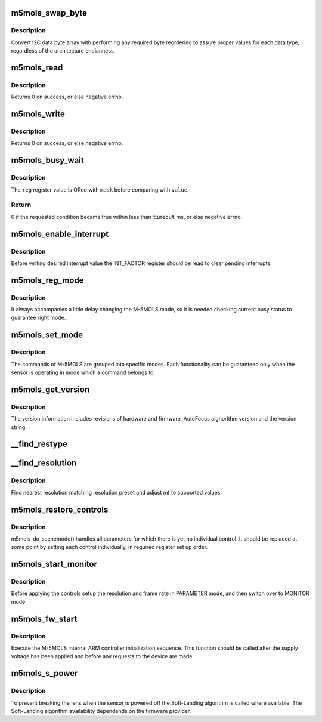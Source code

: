 .. -*- coding: utf-8; mode: rst -*-
.. src-file: drivers/media/i2c/m5mols/m5mols_core.c

.. _`m5mols_swap_byte`:

m5mols_swap_byte
================

.. c:function:: u32 m5mols_swap_byte(u8 *data, u8 length)

    an byte array to integer conversion function

    :param u8 \*data:
        byte array

    :param u8 length:
        size in bytes of I2C packet defined in the M-5MOLS datasheet

.. _`m5mols_swap_byte.description`:

Description
-----------

Convert I2C data byte array with performing any required byte
reordering to assure proper values for each data type, regardless
of the architecture endianness.

.. _`m5mols_read`:

m5mols_read
===========

.. c:function:: int m5mols_read(struct v4l2_subdev *sd, u32 size, u32 reg, u32 *val)

    I2C read function

    :param struct v4l2_subdev \*sd:
        sub-device, as pointed by struct v4l2_subdev

    :param u32 size:
        desired size of I2C packet

    :param u32 reg:
        combination of size, category and command for the I2C packet

    :param u32 \*val:
        read value

.. _`m5mols_read.description`:

Description
-----------

Returns 0 on success, or else negative errno.

.. _`m5mols_write`:

m5mols_write
============

.. c:function:: int m5mols_write(struct v4l2_subdev *sd, u32 reg, u32 val)

    I2C command write function

    :param struct v4l2_subdev \*sd:
        sub-device, as pointed by struct v4l2_subdev

    :param u32 reg:
        combination of size, category and command for the I2C packet

    :param u32 val:
        value to write

.. _`m5mols_write.description`:

Description
-----------

Returns 0 on success, or else negative errno.

.. _`m5mols_busy_wait`:

m5mols_busy_wait
================

.. c:function:: int m5mols_busy_wait(struct v4l2_subdev *sd, u32 reg, u32 value, u32 mask, int timeout)

    Busy waiting with I2C register polling

    :param struct v4l2_subdev \*sd:
        sub-device, as pointed by struct v4l2_subdev

    :param u32 reg:
        the \ :c:func:`I2C_REG`\  address of an 8-bit status register to check

    :param u32 value:
        expected status register value

    :param u32 mask:
        bit mask for the read status register value

    :param int timeout:
        timeout in miliseconds, or -1 for default timeout

.. _`m5mols_busy_wait.description`:

Description
-----------

The \ ``reg``\  register value is ORed with \ ``mask``\  before comparing with \ ``value``\ .

.. _`m5mols_busy_wait.return`:

Return
------

0 if the requested condition became true within less than
\ ``timeout``\  ms, or else negative errno.

.. _`m5mols_enable_interrupt`:

m5mols_enable_interrupt
=======================

.. c:function:: int m5mols_enable_interrupt(struct v4l2_subdev *sd, u8 reg)

    Clear interrupt pending bits and unmask interrupts

    :param struct v4l2_subdev \*sd:
        sub-device, as pointed by struct v4l2_subdev

    :param u8 reg:
        combination of size, category and command for the I2C packet

.. _`m5mols_enable_interrupt.description`:

Description
-----------

Before writing desired interrupt value the INT_FACTOR register should
be read to clear pending interrupts.

.. _`m5mols_reg_mode`:

m5mols_reg_mode
===============

.. c:function:: int m5mols_reg_mode(struct v4l2_subdev *sd, u8 mode)

    Write the mode and check busy status

    :param struct v4l2_subdev \*sd:
        sub-device, as pointed by struct v4l2_subdev

    :param u8 mode:
        the required operation mode

.. _`m5mols_reg_mode.description`:

Description
-----------

It always accompanies a little delay changing the M-5MOLS mode, so it is
needed checking current busy status to guarantee right mode.

.. _`m5mols_set_mode`:

m5mols_set_mode
===============

.. c:function:: int m5mols_set_mode(struct m5mols_info *info, u8 mode)

    set the M-5MOLS controller mode

    :param struct m5mols_info \*info:
        M-5MOLS driver data structure

    :param u8 mode:
        the required operation mode

.. _`m5mols_set_mode.description`:

Description
-----------

The commands of M-5MOLS are grouped into specific modes. Each functionality
can be guaranteed only when the sensor is operating in mode which a command
belongs to.

.. _`m5mols_get_version`:

m5mols_get_version
==================

.. c:function:: int m5mols_get_version(struct v4l2_subdev *sd)

    retrieve full revisions information of M-5MOLS

    :param struct v4l2_subdev \*sd:
        sub-device, as pointed by struct v4l2_subdev

.. _`m5mols_get_version.description`:

Description
-----------

The version information includes revisions of hardware and firmware,
AutoFocus alghorithm version and the version string.

.. _`__find_restype`:

__find_restype
==============

.. c:function:: enum m5mols_restype __find_restype(u32 code)

    Lookup M-5MOLS resolution type according to pixel code

    :param u32 code:
        pixel code

.. _`__find_resolution`:

__find_resolution
=================

.. c:function:: int __find_resolution(struct v4l2_subdev *sd, struct v4l2_mbus_framefmt *mf, enum m5mols_restype *type, u32 *resolution)

    Lookup preset and type of M-5MOLS's resolution

    :param struct v4l2_subdev \*sd:
        sub-device, as pointed by struct v4l2_subdev

    :param struct v4l2_mbus_framefmt \*mf:
        pixel format to find/negotiate the resolution preset for

    :param enum m5mols_restype \*type:
        M-5MOLS resolution type

    :param u32 \*resolution:
        M-5MOLS resolution preset register value

.. _`__find_resolution.description`:

Description
-----------

Find nearest resolution matching resolution preset and adjust mf
to supported values.

.. _`m5mols_restore_controls`:

m5mols_restore_controls
=======================

.. c:function:: int m5mols_restore_controls(struct m5mols_info *info)

    Apply current control values to the registers

    :param struct m5mols_info \*info:
        M-5MOLS driver data structure

.. _`m5mols_restore_controls.description`:

Description
-----------

m5mols_do_scenemode() handles all parameters for which there is yet no
individual control. It should be replaced at some point by setting each
control individually, in required register set up order.

.. _`m5mols_start_monitor`:

m5mols_start_monitor
====================

.. c:function:: int m5mols_start_monitor(struct m5mols_info *info)

    Start the monitor mode

    :param struct m5mols_info \*info:
        M-5MOLS driver data structure

.. _`m5mols_start_monitor.description`:

Description
-----------

Before applying the controls setup the resolution and frame rate
in PARAMETER mode, and then switch over to MONITOR mode.

.. _`m5mols_fw_start`:

m5mols_fw_start
===============

.. c:function:: int m5mols_fw_start(struct v4l2_subdev *sd)

    M-5MOLS internal ARM controller initialization

    :param struct v4l2_subdev \*sd:
        sub-device, as pointed by struct v4l2_subdev

.. _`m5mols_fw_start.description`:

Description
-----------

Execute the M-5MOLS internal ARM controller initialization sequence.
This function should be called after the supply voltage has been
applied and before any requests to the device are made.

.. _`m5mols_s_power`:

m5mols_s_power
==============

.. c:function:: int m5mols_s_power(struct v4l2_subdev *sd, int on)

    Main sensor power control function

    :param struct v4l2_subdev \*sd:
        sub-device, as pointed by struct v4l2_subdev

    :param int on:
        if true, powers on the device; powers off otherwise.

.. _`m5mols_s_power.description`:

Description
-----------

To prevent breaking the lens when the sensor is powered off the Soft-Landing
algorithm is called where available. The Soft-Landing algorithm availability
dependends on the firmware provider.

.. This file was automatic generated / don't edit.

